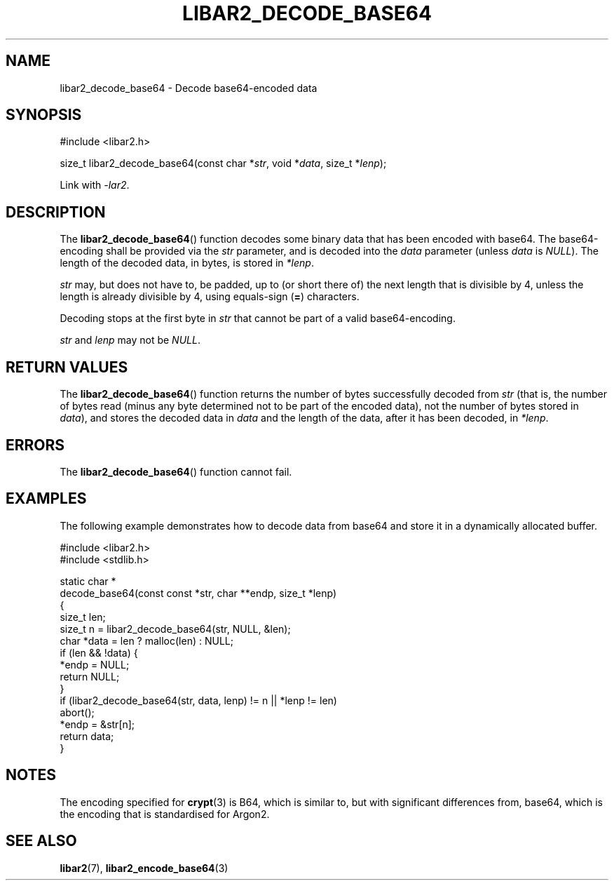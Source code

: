 .TH LIBAR2_DECODE_BASE64 7 LIBAR2
.SH NAME
libar2_decode_base64 - Decode base64-encoded data

.SH SYNOPSIS
.nf
#include <libar2.h>

size_t libar2_decode_base64(const char *\fIstr\fP, void *\fIdata\fP, size_t *\fIlenp\fP);
.fi
.PP
Link with
.IR -lar2 .

.SH DESCRIPTION
The
.BR libar2_decode_base64 ()
function decodes some binary data that has
been encoded with base64. The base64-encoding
shall be provided via the
.I str
parameter, and is decoded into the
.I data
parameter
(unless
.I data
is
.IR NULL ).
The length of the decoded data, in bytes,
is stored in
.IR *lenp .
.PP
.I str
may, but does not have to, be padded, up to
(or short there of) the next length that is
divisible by 4, unless the length is already
divisible by 4, using equals-sign
.RB ( = )
characters.
.PP
Decoding stops at the first byte in
.I str
that cannot be part of a valid base64-encoding.
.PP
.I str
and
.I lenp
may not be
.IR NULL .

.SH RETURN VALUES
The
.BR libar2_decode_base64 ()
function returns the number of bytes
successfully decoded from
.I str
(that is, the number of bytes read (minus
any byte determined not to be part of the
encoded data), not the number of bytes
stored in
.IR data ),
and stores the decoded data in
.I data
and the length of the data, after it has
been decoded, in
.IR *lenp .

.SH ERRORS
The
.BR libar2_decode_base64 ()
function cannot fail.

.SH EXAMPLES
The following example demonstrates how to
decode data from base64 and store it in a
dynamically allocated buffer.
.PP
.nf
#include <libar2.h>
#include <stdlib.h>

static char *
decode_base64(const const *str, char **endp, size_t *lenp)
{
    size_t len;
    size_t n = libar2_decode_base64(str, NULL, &len);
    char *data = len ? malloc(len) : NULL;
    if (len && !data) {
        *endp = NULL;
        return NULL;
    }
    if (libar2_decode_base64(str, data, lenp) != n || *lenp != len)
        abort();
    *endp = &str[n];
    return data;
}
.fi

.SH NOTES
The encoding specified for
.BR crypt (3)
is B64, which is similar to, but with significant
differences from, base64, which is the encoding
that is standardised for Argon2.

.SH SEE ALSO
.BR libar2 (7),
.BR libar2_encode_base64 (3)
